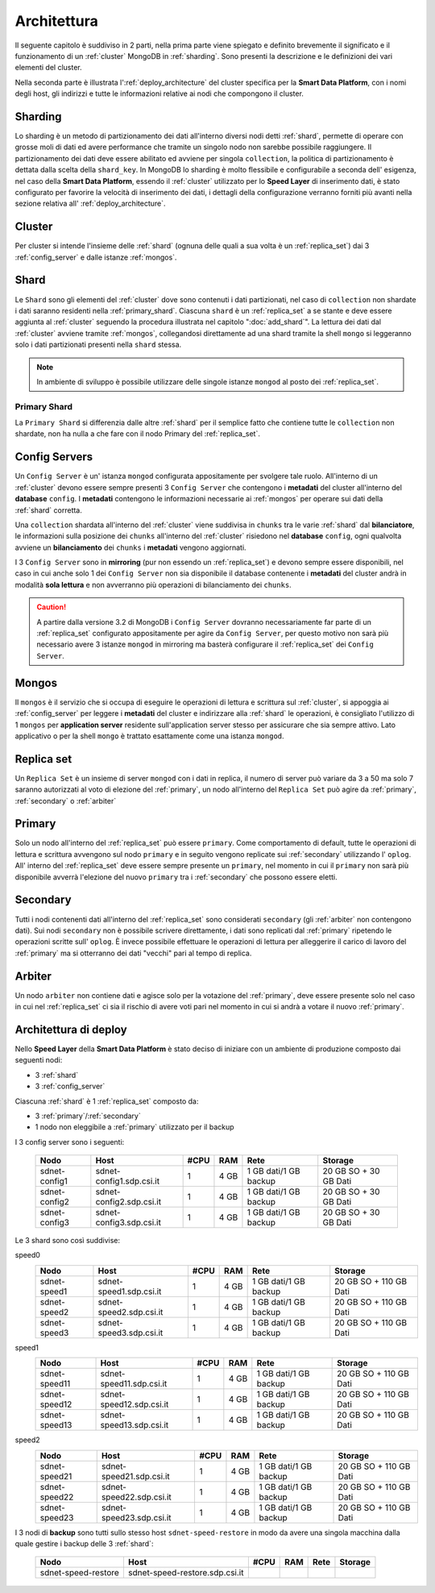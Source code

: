.. _architecture:

************
Architettura
************

Il seguente capitolo è suddiviso in 2 parti, nella prima parte viene spiegato e definito 
brevemente il significato e il funzionamento di un :ref:`cluster` MongoDB in :ref:`sharding`.
Sono presenti la descrizione e le definizioni dei vari elementi del cluster.

Nella seconda parte è illustrata l':ref:`deploy_architecture` del cluster specifica per la **Smart 
Data Platform**, con i nomi degli host, gli indirizzi e tutte le informazioni relative ai nodi 
che compongono il cluster.


.. _sharding:

Sharding
========

Lo sharding è un metodo di partizionamento dei dati all'interno diversi nodi detti :ref:`shard`, 
permette di operare con grosse moli di dati ed avere performance che tramite un singolo nodo 
non sarebbe possibile raggiungere.
Il partizionamento dei dati deve essere abilitato ed avviene per singola ``collection``, la 
politica di partizionamento è dettata dalla scelta della ``shard_key``.
In MongoDB lo sharding è molto flessibile e configurabile a seconda dell' esigenza, nel caso della
**Smart Data Platform**, essendo il :ref:`cluster` utilizzato per lo **Speed Layer** di inserimento 
dati, è stato configurato per favorire la velocità di inserimento dei dati, i dettagli della 
configurazione verranno forniti più avanti nella sezione relativa all' :ref:`deploy_architecture`.


.. _cluster:

Cluster
=======

Per cluster si intende l'insieme delle :ref:`shard` (ognuna delle quali a sua volta è un 
:ref:`replica_set`) dai 3 :ref:`config_server` e dalle istanze :ref:`mongos`.


.. _shard:

Shard
=====

Le ``Shard`` sono gli elementi del :ref:`cluster` dove sono contenuti i dati partizionati, nel caso 
di ``collection`` non shardate i dati saranno residenti nella :ref:`primary_shard`. 
Ciascuna ``shard`` è un :ref:`replica_set` a se stante e deve essere aggiunta al :ref:`cluster`
seguendo la procedura illustrata nel capitolo ":doc:`add_shard`".
La lettura dei dati dal :ref:`cluster` avviene tramite :ref:`mongos`, collegandosi direttamente
ad una shard tramite la shell ``mongo`` si leggeranno solo i dati partizionati presenti nella 
``shard`` stessa.

.. note:: In ambiente di sviluppo è possibile utilizzare delle singole istanze ``mongod`` al posto
	dei	:ref:`replica_set`.
	
.. _primary_shard:

Primary Shard
-------------

La ``Primary Shard`` si differenzia dalle altre :ref:`shard` per il semplice fatto che contiene
tutte le ``collection`` non shardate, non ha nulla a che fare con il nodo Primary del 
:ref:`replica_set`.


.. _config_server:

Config Servers
==============

Un ``Config Server`` è un' istanza ``mongod`` configurata appositamente per svolgere tale ruolo.
All'interno di un :ref:`cluster` devono essere sempre presenti 3 ``Config Server`` che contengono i 
**metadati** del cluster all'interno del **database** ``config``.
I **metadati** contengono le informazioni necessarie ai :ref:`mongos` per operare sui dati della
:ref:`shard` corretta.
 
Una ``collection`` shardata all'interno del :ref:`cluster` viene suddivisa in ``chunks`` tra le 
varie :ref:`shard` dal **bilanciatore**, le informazioni sulla posizione dei ``chunks`` 
all'interno del :ref:`cluster` risiedono nel **database** ``config``, ogni qualvolta avviene un 
**bilanciamento** dei ``chunks`` i **metadati** vengono aggiornati.

I 3 ``Config Server`` sono in **mirroring** (pur non essendo un :ref:`replica_set`) e devono
sempre essere disponibili, nel caso in cui anche solo 1 dei ``Config Server`` non sia disponibile 
il database contenente i **metadati** del cluster andrà in modalità **sola lettura** e non 
avverranno più operazioni di bilanciamento dei ``chunks``.

.. caution:: 
	A partire dalla versione 3.2 di MongoDB i ``Config Server`` dovranno necessariamente far parte
	di un :ref:`replica_set` configurato appositamente per agire da ``Config Server``, per questo 
	motivo non sarà più necessario avere 3 istanze ``mongod`` in mirroring ma basterà configurare 
	il :ref:`replica_set` dei ``Config Server``.


.. _mongos:

Mongos
======

Il ``mongos`` è il servizio che si occupa di eseguire le operazioni di lettura e scrittura sul 
:ref:`cluster`, si appoggia ai :ref:`config_server` per leggere i **metadati** del cluster e 
indirizzare alla :ref:`shard` le operazioni, è consigliato l'utilizzo di 1 ``mongos`` per
**application server** residente sull'application server stesso per assicurare che sia sempre 
attivo.
Lato applicativo o per la shell ``mongo`` è trattato esattamente come una istanza ``mongod``.


.. _replica_set:

Replica set
===========

Un ``Replica Set`` è un insieme di server ``mongod`` con i dati in replica, il numero di server 
può variare da 3 a 50 ma solo 7 saranno autorizzati al voto di elezione del :ref:`primary`, un 
nodo all'interno del ``Replica Set`` può agire da :ref:`primary`, :ref:`secondary` o 
:ref:`arbiter`


.. _primary:

Primary
=======

Solo un nodo all'interno del :ref:`replica_set` può essere ``primary``.
Come comportamento di default, tutte le operazioni di lettura e scrittura avvengono sul nodo 
``primary`` e in seguito vengono replicate sui :ref:`secondary` utilizzando l' ``oplog``.
All' interno del :ref:`replica_set` deve essere sempre presente un ``primary``, nel momento in cui
il ``primary`` non sarà più disponibile avverrà l'elezione del nuovo ``primary`` tra i 
:ref:`secondary` che possono essere eletti.


.. _secondary:

Secondary
=========

Tutti i nodi contenenti dati all'interno del :ref:`replica_set` sono considerati ``secondary``
(gli :ref:`arbiter` non contengono dati).
Sui nodi ``secondary`` non è possibile scrivere direttamente, i dati sono replicati dal 
:ref:`primary` ripetendo le operazioni scritte sull' ``oplog``.
È invece possibile effettuare le operazioni di lettura per alleggerire il carico di lavoro del 
:ref:`primary` ma si otterranno dei dati "vecchi" pari al tempo di replica.


.. _arbiter:

Arbiter
=======

Un nodo ``arbiter`` non contiene dati e agisce solo per la votazione del :ref:`primary`, deve 
essere presente solo nel caso in cui nel :ref:`replica_set` ci sia il rischio di avere voti pari
nel momento in cui si andrà a votare il nuovo :ref:`primary`.


.. _deploy_architecture:

Architettura di deploy
======================

Nello **Speed Layer** della **Smart Data Platform** è stato deciso di iniziare con un ambiente
di produzione composto dai seguenti nodi:

- 3 :ref:`shard`
- 3 :ref:`config_server`

Ciascuna :ref:`shard` è 1 :ref:`replica_set` composto da:

- 3 :ref:`primary`/:ref:`secondary` 
- 1 nodo non eleggibile a :ref:`primary` utilizzato per il backup


.. image:: /_static/production_cluster_schema.jpg

I 3 config server sono i seguenti:

      =============  ========================  ========  =======  =====================  ======================
      **Nodo**       **Host**                  **#CPU**  **RAM**  **Rete**               **Storage** 
      =============  ========================  ========  =======  =====================  ======================
      sdnet-config1  sdnet-config1.sdp.csi.it  1         4 GB     1 GB dati/1 GB backup  20 GB SO + 30 GB Dati
      sdnet-config2  sdnet-config2.sdp.csi.it  1         4 GB     1 GB dati/1 GB backup  20 GB SO + 30 GB Dati
      sdnet-config3  sdnet-config3.sdp.csi.it  1         4 GB     1 GB dati/1 GB backup  20 GB SO + 30 GB Dati
      =============  ========================  ========  =======  =====================  ======================

Le 3 shard sono così suddivise:

speed0
    =============  ========================  ========  =======  =====================  ======================
    **Nodo**       **Host**                  **#CPU**  **RAM**  **Rete**               **Storage** 
    =============  ========================  ========  =======  =====================  ======================
    sdnet-speed1   sdnet-speed1.sdp.csi.it   1         4 GB     1 GB dati/1 GB backup  20 GB SO + 110 GB Dati
    sdnet-speed2   sdnet-speed2.sdp.csi.it   1         4 GB     1 GB dati/1 GB backup  20 GB SO + 110 GB Dati
    sdnet-speed3   sdnet-speed3.sdp.csi.it   1         4 GB     1 GB dati/1 GB backup  20 GB SO + 110 GB Dati
    =============  ========================  ========  =======  =====================  ======================

speed1
    =============  ========================  ========  =======  =====================  ======================
    **Nodo**       **Host**                  **#CPU**  **RAM**  **Rete**               **Storage** 
    =============  ========================  ========  =======  =====================  ======================
    sdnet-speed11  sdnet-speed11.sdp.csi.it  1         4 GB     1 GB dati/1 GB backup  20 GB SO + 110 GB Dati
    sdnet-speed12  sdnet-speed12.sdp.csi.it  1         4 GB     1 GB dati/1 GB backup  20 GB SO + 110 GB Dati
    sdnet-speed13  sdnet-speed13.sdp.csi.it  1         4 GB     1 GB dati/1 GB backup  20 GB SO + 110 GB Dati
    =============  ========================  ========  =======  =====================  ======================

speed2
    =============  ========================  ========  =======  =====================  ======================
    **Nodo**       **Host**                  **#CPU**  **RAM**  **Rete**               **Storage** 
    =============  ========================  ========  =======  =====================  ======================
    sdnet-speed21  sdnet-speed21.sdp.csi.it  1         4 GB     1 GB dati/1 GB backup  20 GB SO + 110 GB Dati
    sdnet-speed22  sdnet-speed22.sdp.csi.it  1         4 GB     1 GB dati/1 GB backup  20 GB SO + 110 GB Dati
    sdnet-speed23  sdnet-speed23.sdp.csi.it  1         4 GB     1 GB dati/1 GB backup  20 GB SO + 110 GB Dati
    =============  ========================  ========  =======  =====================  ======================

I 3 nodi di **backup** sono tutti sullo stesso host ``sdnet-speed-restore`` in modo da avere
una singola macchina dalla quale gestire i backup delle 3 :ref:`shard`:

    ===================  ==============================  ========  =======  =====================  ======================
    **Nodo**             **Host**                        **#CPU**  **RAM**  **Rete**               **Storage** 
    ===================  ==============================  ========  =======  =====================  ======================
    sdnet-speed-restore  sdnet-speed-restore.sdp.csi.it  
    ===================  ==============================  ========  =======  =====================  ======================




















